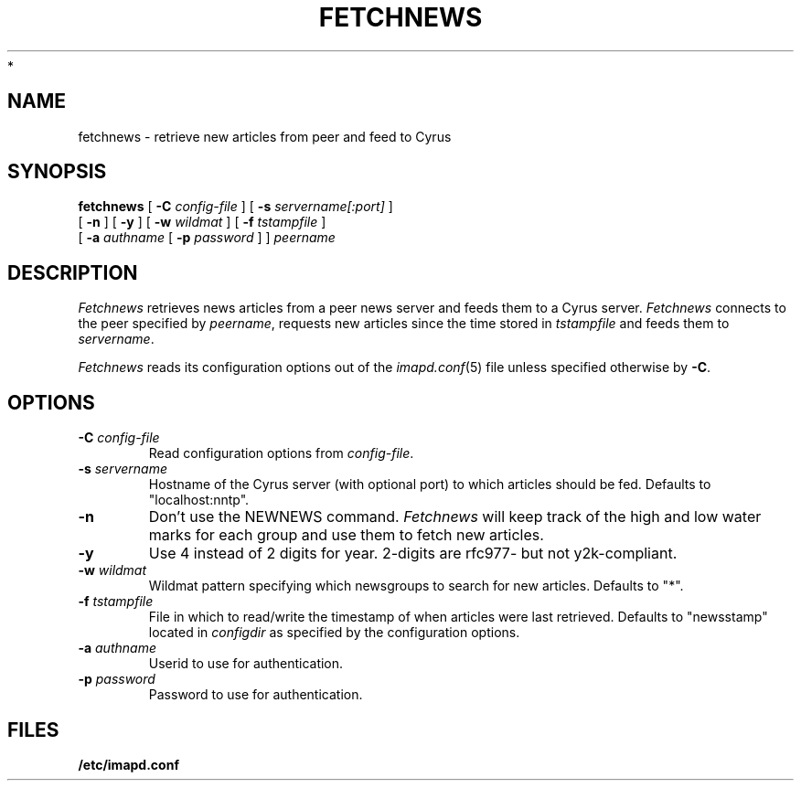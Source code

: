 .\" -*- nroff -*-
.TH FETCHNEWS 8 "Project Cyrus" CMU
.\"
.\" Copyright (c) 1994-2008 Carnegie Mellon University.  All rights reserved.
.\"
.\" Redistribution and use in source and binary forms, with or without
.\" modification, are permitted provided that the following conditions
.\" are met:
.\"
.\" 1. Redistributions of source code must retain the above copyright
.\"    notice, this list of conditions and the following disclaimer.
.\"
.\" 2. Redistributions in binary form must reproduce the above copyright
.\"    notice, this list of conditions and the following disclaimer in
.\"    the documentation and/or other materials provided with the
.\"    distribution.
.\"
.\" 3. The name "Carnegie Mellon University" must not be used to
.\"    endorse or promote products derived from this software without
.\"    prior written permission. For permission or any legal
.\"    details, please contact
.\"      Carnegie Mellon University
.\"      Center for Technology Transfer and Enterprise Creation
.\"      4615 Forbes Avenue
.\"      Suite 302
.\"      Pittsburgh, PA  15213
.\"      (412) 268-7393, fax: (412) 268-7395
.\"      innovation@andrew.cmu.edu
 *
.\" 4. Redistributions of any form whatsoever must retain the following
.\"    acknowledgment:
.\"    "This product includes software developed by Computing Services
.\"     at Carnegie Mellon University (http://www.cmu.edu/computing/)."
.\"
.\" CARNEGIE MELLON UNIVERSITY DISCLAIMS ALL WARRANTIES WITH REGARD TO
.\" THIS SOFTWARE, INCLUDING ALL IMPLIED WARRANTIES OF MERCHANTABILITY
.\" AND FITNESS, IN NO EVENT SHALL CARNEGIE MELLON UNIVERSITY BE LIABLE
.\" FOR ANY SPECIAL, INDIRECT OR CONSEQUENTIAL DAMAGES OR ANY DAMAGES
.\" WHATSOEVER RESULTING FROM LOSS OF USE, DATA OR PROFITS, WHETHER IN
.\" AN ACTION OF CONTRACT, NEGLIGENCE OR OTHER TORTIOUS ACTION, ARISING
.\" OUT OF OR IN CONNECTION WITH THE USE OR PERFORMANCE OF THIS SOFTWARE.
.\"
.\" $Id: fetchnews.8,v 1.5.2.1 2009/12/28 21:51:49 murch Exp $
.SH NAME
fetchnews \- retrieve new articles from peer and feed to Cyrus
.SH SYNOPSIS
.B fetchnews
[
.B \-C
.I config-file
]
[
.B \-s
.I servername[:port]
]
.br
          [
.B \-n
]
[
.B \-y
]
[
.B \-w
.I wildmat
]
[
.B \-f
.I tstampfile
]
.br
          [
.B \-a
.I authname
[
.B \-p
.I password
]
]
.I peername
.SH DESCRIPTION
.I Fetchnews
retrieves news articles from a peer news server and feeds them to a
Cyrus server.
.I Fetchnews
connects to the peer specified by
.IR peername ,
requests new articles since the time stored in
.I tstampfile
and feeds them to
.IR servername .
.PP
.I Fetchnews
reads its configuration options out of the
.IR imapd.conf (5)
file unless specified otherwise by \fB-C\fR.
.SH OPTIONS
.TP
.BI \-C " config-file"
Read configuration options from \fIconfig-file\fR.
.TP
.BI \-s " servername"
Hostname of the Cyrus server (with optional port) to which articles
should be fed.  Defaults to "localhost:nntp".
.TP
.B \-n
Don't use the NEWNEWS command.
.I Fetchnews
will keep track of the high and low water marks for each group and use
them to fetch new articles.
.TP
.B \-y
Use 4 instead of 2 digits for year. 2-digits are rfc977- but not y2k-compliant.
.TP
.BI \-w " wildmat"
Wildmat pattern specifying which newsgroups to search for new
articles.  Defaults to "*".
.TP
.BI \-f " tstampfile"
File in which to read/write the timestamp of when articles were last
retrieved.  Defaults to "newsstamp" located in
.I configdir
as specified by the configuration options.
.TP
.BI \-a " authname"
Userid to use for authentication.
.TP
.BI \-p " password"
Password to use for authentication.
.SH FILES
.TP
.B /etc/imapd.conf
